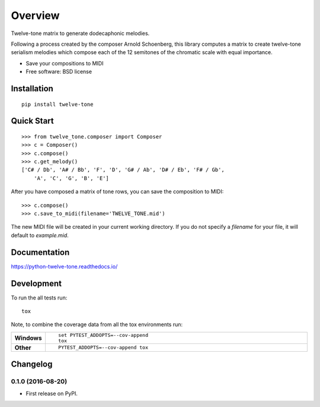 ========
Overview
========



Twelve-tone matrix to generate dodecaphonic melodies.

Following a process created by the composer Arnold Schoenberg, this library
computes a matrix to create twelve-tone serialism melodies which compose each
of the 12 semitones of the chromatic scale with equal importance.

* Save your compositions to MIDI
* Free software: BSD license

Installation
============

::

    pip install twelve-tone

Quick Start
===========

::

    >>> from twelve_tone.composer import Composer
    >>> c = Composer()
    >>> c.compose()
    >>> c.get_melody()
    ['C# / Db', 'A# / Bb', 'F', 'D', 'G# / Ab', 'D# / Eb', 'F# / Gb',
        'A', 'C', 'G', 'B', 'E']

After you have composed a matrix of tone rows, you can save the composition to
MIDI:

::

    >>> c.compose()
    >>> c.save_to_midi(filename='TWELVE_TONE.mid')

The new MIDI file will be created in your current working directory. If you do
not specify a `filename` for your file, it will default to `example.mid`.

Documentation
=============

https://python-twelve-tone.readthedocs.io/

Development
===========

To run the all tests run::

    tox

Note, to combine the coverage data from all the tox environments run:

.. list-table::
    :widths: 10 90
    :stub-columns: 1

    - - Windows
      - ::

            set PYTEST_ADDOPTS=--cov-append
            tox

    - - Other
      - ::

            PYTEST_ADDOPTS=--cov-append tox


Changelog
=========

0.1.0 (2016-08-20)
-----------------------------------------

* First release on PyPI.


